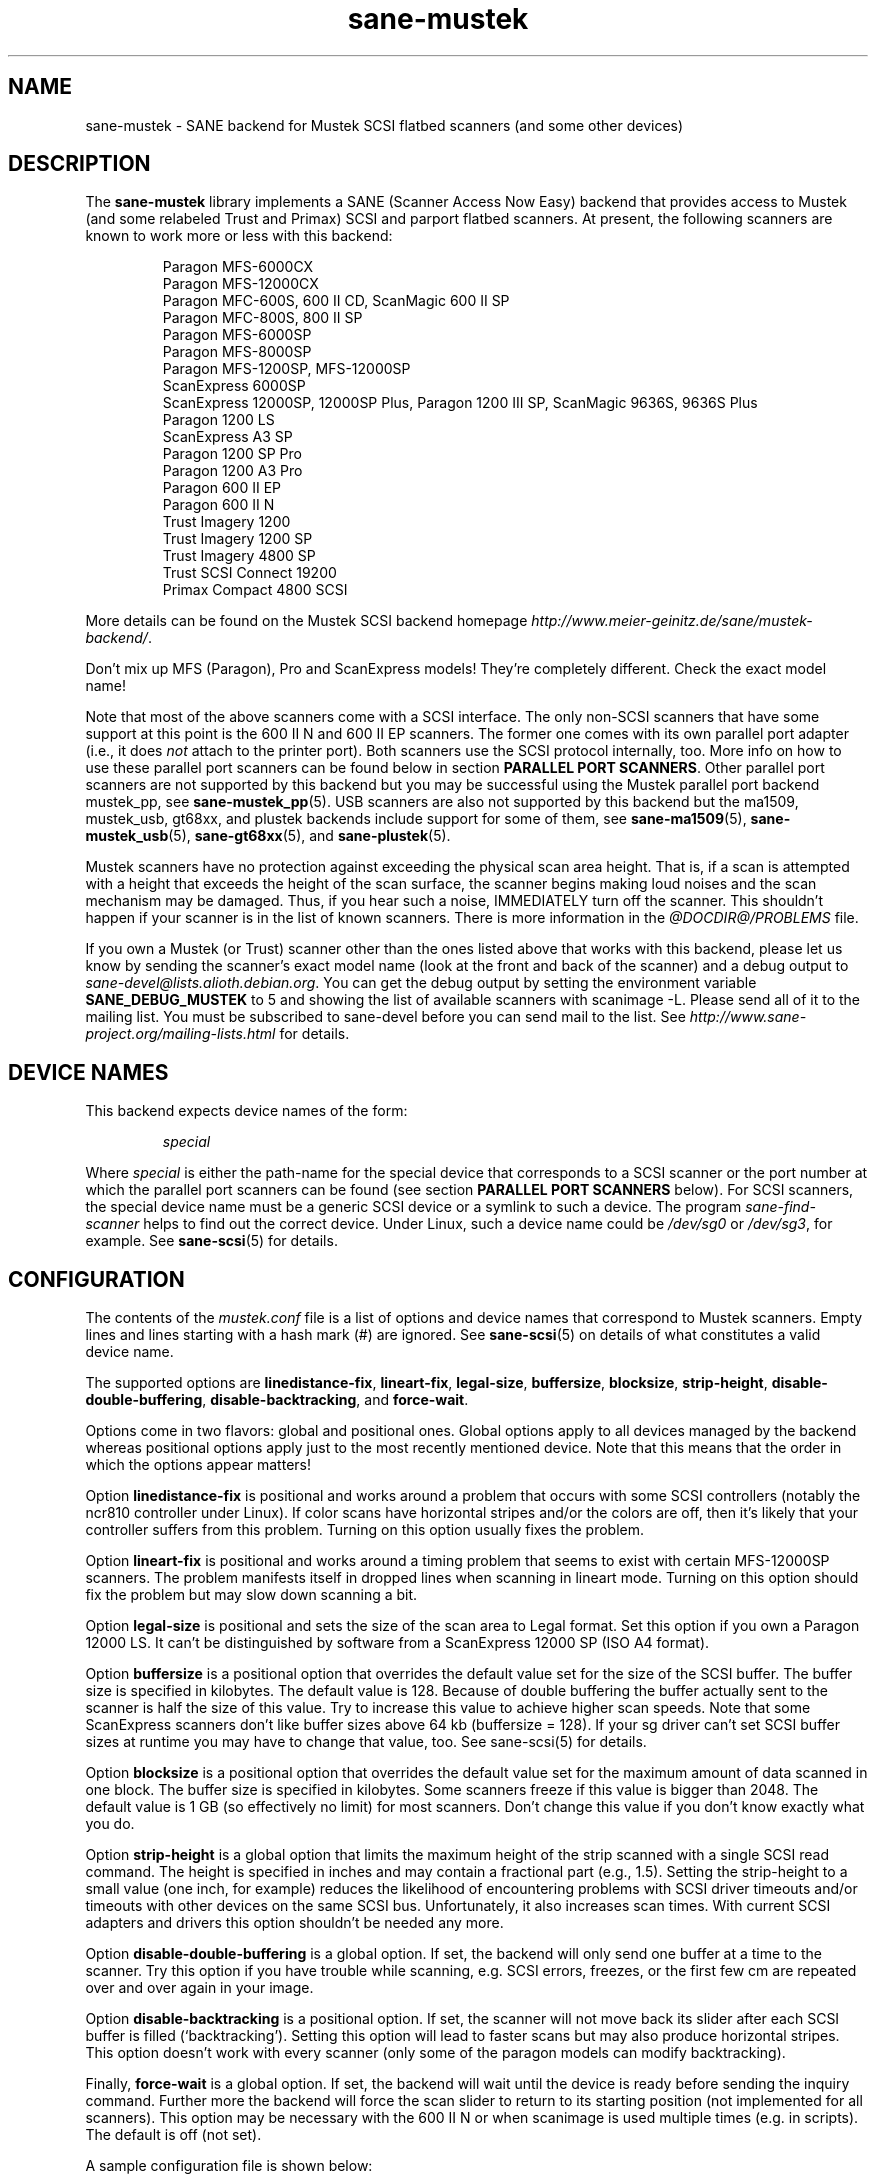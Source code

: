 .TH sane\-mustek 5 "13 Jul 2008" "@PACKAGEVERSION@" "SANE Scanner Access Now Easy"
.IX sane\-mustek
.SH NAME
sane\-mustek \- SANE backend for Mustek SCSI flatbed scanners (and some other devices)
.SH DESCRIPTION
The
.B sane\-mustek
library implements a SANE (Scanner Access Now Easy) backend that provides access
to Mustek (and some relabeled Trust and Primax) SCSI and parport flatbed
scanners.  At present, the following scanners are known to work more or less
with this backend:
.PP
.RS
Paragon MFS-6000CX
.br
Paragon MFS-12000CX
.br
Paragon MFC-600S, 600 II CD, ScanMagic 600 II SP
.br
Paragon MFC-800S, 800 II SP
.br
Paragon MFS-6000SP
.br
Paragon MFS-8000SP
.br
Paragon MFS-1200SP, MFS-12000SP
.br
ScanExpress 6000SP
.br
ScanExpress 12000SP, 12000SP Plus, Paragon 1200 III SP, ScanMagic 9636S, 9636S Plus
.br
Paragon 1200 LS
.br
ScanExpress A3 SP
.br
Paragon 1200 SP Pro
.br
Paragon 1200 A3 Pro
.br
Paragon 600 II EP
.br
Paragon 600 II N
.br
Trust Imagery 1200
.br
Trust Imagery 1200 SP
.br
Trust Imagery 4800 SP
.br
Trust SCSI Connect 19200
.br
Primax Compact 4800 SCSI
.br
.RE
.PP
More details can be found on the Mustek SCSI backend homepage
.IR http://www.meier\-geinitz.de/sane/mustek\-backend/ .
.PP
Don't mix up MFS (Paragon), Pro and ScanExpress models! They're
completely different. Check the exact model name!
.PP
Note that most of the above scanners come with a SCSI interface.  The only
non-SCSI scanners that have some support at this point is the 600 II N and 600
II EP scanners. The former one comes with its own parallel port adapter (i.e.,
it does
.I not
attach to the printer port). Both scanners use the SCSI protocol internally,
too. More info on how to use these parallel port scanners can be found below in
section
.BR "PARALLEL PORT SCANNERS" .
Other parallel port scanners are not supported by this backend but you may be
successful using the Mustek parallel port backend mustek_pp, see
.BR sane\-mustek_pp (5).
USB scanners are also not supported by this backend but the ma1509, mustek_usb,
gt68xx, and plustek backends include support for some of them, see
.BR sane\-ma1509 (5),
.BR sane\-mustek_usb (5),
.BR sane\-gt68xx "(5), and"
.BR sane\-plustek (5).
.PP
Mustek scanners have no protection against exceeding the physical scan
area height.  That is, if a scan is attempted with a height that
exceeds the height of the scan surface, the scanner begins making loud
noises and the scan mechanism may be damaged.  Thus, if you hear such
a noise, IMMEDIATELY turn off the scanner. This shouldn't happen if
your scanner is in the list of known scanners. There is more
information in the
.I @DOCDIR@/PROBLEMS
file.
.PP
If you own a Mustek (or Trust) scanner other than the ones listed
above that works with this backend, please let us know by sending the
scanner's exact model name (look at the front and back of the scanner)
and a debug output to
.IR sane\-devel@lists.alioth.debian.org .
You can get the debug output by setting the environment variable
.B SANE_DEBUG_MUSTEK
to 5 and showing the list of available scanners with scanimage \-L. Please
send all of it to the mailing list. You must be subscribed to sane\-devel
before you can send mail to the list. See
.I http://www.sane\-project.org/mailing\-lists.html
for details.

.SH "DEVICE NAMES"
This backend expects device names of the form:
.PP
.RS
.I special
.RE
.PP
Where
.I special
is either the path-name for the special device that corresponds to a
SCSI scanner or the port number at which the parallel port scanners can
be found (see section
.B "PARALLEL PORT SCANNERS"
below).  For SCSI scanners, the special device name must be a generic SCSI
device or a symlink to such a device.  The program
.I sane\-find\-scanner
helps to find out the correct device. Under Linux, such a device name
could be
.I /dev/sg0
or
.IR /dev/sg3 ,
for example.  See
.BR sane\-scsi (5)
for details.
.SH CONFIGURATION
The contents of the
.I mustek.conf
file is a list of options and device names that correspond to Mustek
scanners.  Empty lines and lines starting with a hash mark (#) are
ignored.  See
.BR sane\-scsi (5)
on details of what constitutes a valid device name.
.PP
The supported options are
.BR linedistance\-fix ,
.BR lineart\-fix ,
.BR legal\-size ,
.BR buffersize ,
.BR blocksize ,
.BR strip\-height ,
.BR disable\-double\-buffering ,
.BR disable\-backtracking ,
and
.BR force\-wait .
.PP
Options come in two flavors: global and positional ones.  Global
options apply to all devices managed by the backend whereas positional
options apply just to the most recently mentioned device.  Note that
this means that the order in which the options appear matters!
.PP
Option
.B linedistance\-fix
is positional and works around a problem that occurs with some SCSI
controllers (notably the ncr810 controller under Linux).  If color
scans have horizontal stripes and/or the colors are off, then it's
likely that your controller suffers from this problem.  Turning on
this option usually fixes the problem.
.PP
Option
.B lineart\-fix
is positional and works around a timing problem that seems to exist
with certain MFS-12000SP scanners.  The problem manifests itself in
dropped lines when scanning in lineart mode.  Turning on this option
should fix the problem but may slow down scanning a bit.
.PP
Option
.B legal\-size
is positional and sets the size of the scan area to Legal format. Set this
option if you own a Paragon 12000 LS. It can't be distinguished by
software from a ScanExpress 12000 SP (ISO A4 format).
.PP
Option
.B buffersize
is a positional option that overrides the default value set for the size of
the SCSI buffer. The buffer size is specified in kilobytes. The default value
is 128. Because of double buffering the buffer actually sent to the scanner
is half the size of this value. Try to increase this value to achieve higher
scan speeds. Note that some ScanExpress scanners don't like buffer sizes above
64 kb (buffersize = 128). If your sg driver can't set SCSI buffer sizes at
runtime you may have to change that value, too. See sane\-scsi(5) for details.
.PP
Option
.B blocksize
is a positional option that overrides the default value set for the maximum
amount of data scanned in one block. The buffer size is specified in
kilobytes. Some scanners freeze if this value is bigger than 2048. The default
value is 1 GB (so effectively no limit) for most scanners. Don't change this
value if you don't know exactly what you do.
.PP
Option
.B strip\-height
is a global option that limits the maximum height of the strip scanned with a
single SCSI read command.  The height is specified in inches and may contain a
fractional part (e.g., 1.5).  Setting the strip\-height to a small value (one
inch, for example) reduces the likelihood of encountering problems with SCSI
driver timeouts and/or timeouts with other devices on the same SCSI bus.
Unfortunately, it also increases scan times. With current SCSI adapters and
drivers this option shouldn't be needed any more.
.PP
Option
.B disable\-double\-buffering
is a global option. If set, the backend will only send one buffer at a time to
the scanner. Try this option if you have trouble while scanning, e.g. SCSI
errors, freezes, or the first few cm are repeated over and over again in your
image.
.PP
Option
.B disable\-backtracking
is a positional option. If set, the scanner will not move back its slider
after each SCSI buffer is filled (`backtracking'). Setting this option will
lead to faster scans but may also produce horizontal stripes. This option
doesn't work with every scanner (only some of the paragon models can modify
backtracking).
.PP
Finally,
.B force\-wait
is a global option. If set, the backend will wait until the device is ready
before sending the inquiry command. Further more the backend will force the
scan slider to return to its starting position (not implemented for all
scanners). This option may be necessary with the 600 II N or when scanimage is
used multiple times (e.g. in scripts). The default is off (not set).
.PP
A sample configuration file is shown below:
.PP
.RS
# limit strip height of all scanners to 1.5 inches:
.br
option strip\-height 1.5
.br
.br
/dev/scanner    # first Mustek scanner
.br
# 1 MB buffer for /dev/scanner:
.br
option buffersize 1024
.br
/dev/sge        # second Mustek scanner
.br
# turn on fixes for /dev/sge:
.br
option lineart\-fix
.br
option linedistance\-fix
.RE

.SH "SCSI ADAPTER TIPS"
.PP
You need a SCSI adapter for the SCSI scanners. Even if the connector is the
same as that of parallel port scanners, connecting it to the computers
parallel port will NOT work.
.PP
Mustek SCSI scanners are typically delivered with an ISA SCSI adapter.
Unfortunately, that adapter is not worth much since it is not
interrupt driven.  It is (sometimes) possible to get the supplied card
to work, but without interrupt line, scanning will be very slow and put
so much load on the system, that it becomes almost unusable for other tasks.
.PP
If you already have a working SCSI controller in your system, you
should consider that Mustek scanners do not support the SCSI-2
disconnect/reconnect protocol and hence tie up the SCSI bus while a
scan is in progress.  This means that no other SCSI device on the same
bus can be accessed while a scan is in progress.
.PP
Because the Mustek-supplied adapter is not worth much and because
Mustek scanners do not support the SCSI-2 disconnect/reconnect
protocol, it is recommended to install a separate (cheap) SCSI
controller for Mustek scanners.  For example, ncr810 based cards are
known to work fine and cost as little as fifty US dollars.
.PP
For Mustek scanners, it is typically necessary to configure the low-level SCSI
driver to disable synchronous transfers (sync negotiation), tagged command
queuing, and target disconnects.  See
.BR sane\-scsi (5)
for driver- and platform-specific information.
.PP
The ScanExpress models have sometimes trouble with high resolution
color mode. If you encounter sporadic corrupted images (parts duplicated
or shifted horizontally) kill all other applications before scanning
and (if sufficient memory is available) disable swapping.
.PP
Details on how to get the Mustek SCSI adapters and other cards running can be
found at
.IR http://www.meier\-geinitz.de/sane/mustek\-backend/#SCSI .

.SH "PARALLEL PORT SCANNERS"
This backend has support for the Paragon 600 II EP and Paragon 600 II N parallel
port scanners.  Note that the latter scanner comes with its own ISA card that
implements a funky parallel port (in other words, the scanner does not connected
to the printer parallel port).
.PP
These scanners can be configured by listing the port number
of the adapter or the parallel port in the mustek.conf file.  Valid port numbers
for the 600 II N are
.IR 0x26b ", " 0x2ab ", " 0x2eb ", " 0x22b ", " 0x32b ", " 0x36b ", "
.IR 0x3ab ", " 0x3eb .
For the 600 II EP use one of these:
.IR parport0 ", " parport1 ", " parport2 ", " 0x378 ", " 0x278 ", " 0x3bc .
Pick one that doesn't conflict with the other hardware in your computer. Put
only one number on a single line. Example:
.PP
.RS
.I 0x3eb
.RE
.PP
Note that for these scanners usually root privileges are required to access the
I/O ports.  Thus, either make frontends such as
.BR scanimage (1)
and
.BR xscanimage (1)
setuid root (generally not recommended for safety reasons) or, alternatively,
access this backend through the network daemon
.BR saned (8).
.PP
If the Mustek backend blocks while sending the inquiry command to the scanner,
add the option
.B force\-wait
to
.IR mustek.conf .
.PP
Also note that after a while of no activity, some scanners themselves (not
the SANE backend) turns off their CCFL lamps. This shutdown is not always
perfect with the result that the lamp sometimes continues to glow
dimly at one end. This doesn't appear to be dangerous since as soon as
you use the scanner again, the lamp turns back on to the normal high
brightness. However, the first image scanned after such a shutdown may
have stripes and appear to be over-exposed.  When this happens, just
take another scan, and the image will be fine.
.SH FILES
.TP
.I @CONFIGDIR@/mustek.conf
The backend configuration file (see also description of
.B SANE_CONFIG_DIR
below).
.TP
.I @LIBDIR@/libsane\-mustek.a
The static library implementing this backend.
.TP
.I @LIBDIR@/libsane\-mustek.so
The shared library implementing this backend (present on systems that
support dynamic loading).
.SH ENVIRONMENT
.TP
.B SANE_CONFIG_DIR
This environment variable specifies the list of directories that may
contain the configuration file.  Under UNIX, the directories are
separated by a colon (`:'), under OS/2, they are separated by a
semi-colon (`;').  If this variable is not set, the configuration file
is searched in two default directories: first, the current working
directory (".") and then in @CONFIGDIR@.  If the value of the
environment variable ends with the directory separator character, then
the default directories are searched after the explicitly specified
directories.  For example, setting
.B SANE_CONFIG_DIR
to "/tmp/config:" would result in directories "tmp/config", ".", and
"@CONFIGDIR@" being searched (in this order).
.TP
.B SANE_DEBUG_MUSTEK
If the library was compiled with debug support enabled, this
environment variable controls the debug level for this backend.  Higher
debug levels increase the verbosity of the output.

.ft CR
.nf
Value  Description
0      no output
1      print fatal errors
2      print important messages
3      print non-fatal errors and less important messages
4      print all but debugging messages
5      print everything
.fi
.ft R

Example:
export SANE_DEBUG_MUSTEK=4

.SH "SEE ALSO"
.BR sane (7),
.BR sane\-find\-scanner (1),
.BR sane\-scsi (5),
.BR sane\-mustek_usb (5),
.BR sane\-gt68xx (5),
.BR sane\-plustek (5),
.BR sane\-mustek_pp (5)
.br
.I @DOCDIR@/mustek/mustek.CHANGES
.br
.I http://www.meier\-geinitz.de/sane/mustek\-backend/

.SH AUTHOR
David Mosberger, Andreas Czechanowski, Andreas Bolsch (SE extensions),
Henning Meier-Geinitz, James Perry (600 II EP).

.SH BUGS
Scanning with the SCSI adapters supplied by Mustek is very slow at
high resolutions and wide scan areas.
.PP
Some scanners (e.g. Paragon 1200 A3 + Pro, SE A3) need more testing.
.PP
The gamma table supports only 256 colors, even if some scanners can do more.
.PP
More detailed bug information is available at the Mustek backend
homepage:
.IR http://www.meier\-geinitz.de/sane/mustek\-backend/ .
